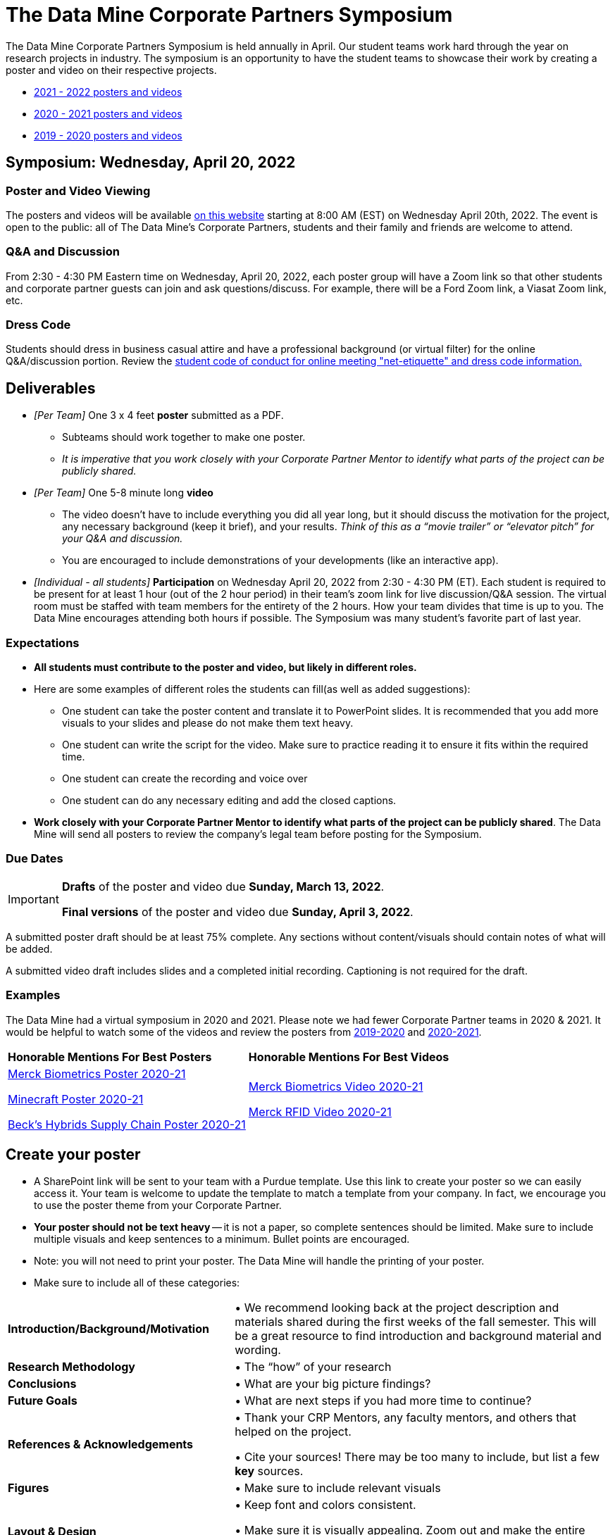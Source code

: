 = The Data Mine Corporate Partners Symposium 

The Data Mine Corporate Partners Symposium is held annually in April. Our student teams work hard through the year on research projects in industry.  The symposium is an opportunity to have the student teams to showcase their work by creating a poster and video on their respective projects.

* link:https://datamine.purdue.edu/symposium/welcome.html[2021 - 2022 posters and videos]

* link:https://datamine.purdue.edu/symposium/welcome2021.html[2020 - 2021 posters and videos]

* link:https://datamine.purdue.edu/symposium/welcome2020.html[2019 - 2020 posters and videos]



== Symposium: Wednesday, April 20, 2022

=== Poster and Video Viewing
The posters and videos will be available link:https://datamine.purdue.edu/symposium/welcome.html[on this website] starting at 8:00 AM (EST) on Wednesday April 20th, 2022.  The event is open to the public: all of The Data Mine’s Corporate Partners, students and their family and friends are welcome to attend.  

 
=== Q&A and Discussion

From 2:30 - 4:30 PM Eastern time on Wednesday, April 20, 2022, each poster group will have a Zoom link so that other students and corporate partner guests can join and ask questions/discuss. For example, there will be a Ford Zoom link, a Viasat Zoom link, etc. 

=== Dress Code
Students should dress in business casual attire and have a professional background (or virtual filter) for the online Q&A/discussion portion. Review the xref:student_code_of_conduct.adoc[student code of conduct for online meeting "net-etiquette" and dress code information.] 


== Deliverables 

* _[Per Team]_ One 3 x 4 feet *poster* submitted as a PDF. 
** Subteams should work together to make one poster. 
** _It is imperative that you work closely with your Corporate Partner Mentor to identify what parts of the project can be publicly shared._
* _[Per Team]_ One 5-8 minute long *video*   
** The video doesn’t have to include everything you did all year long, but it should discuss the motivation for the project, any necessary background (keep it brief), and your results. _Think of this as a “movie trailer” or “elevator pitch” for your Q&A and discussion._
** You are encouraged to include demonstrations of your developments (like an interactive app).   
* _[Individual - all students]_ *Participation* on Wednesday April 20, 2022 from 2:30 - 4:30 PM (ET). Each student is required to be present for at least 1 hour (out of the 2 hour period) in their team's zoom link for  live discussion/Q&A session. The virtual room must be staffed with team members for the entirety of the 2 hours. How your team divides that time is up to you. The Data Mine encourages attending both hours if possible. The Symposium was many student’s favorite part of last year.  

=== Expectations

* *All students must contribute to the poster and video, but likely in different roles.*
* Here are some examples of different roles the students can fill(as well as added suggestions): 

** One student can take the poster content and translate it to PowerPoint slides. It is recommended that you add more visuals to your slides and please do not make them text heavy.  
** One student can write the script for the video. Make sure to practice reading it to ensure it fits within the required time. 
** One student can create the recording and voice over 
** One student can do any necessary editing and add the closed captions.  
* *Work closely with your Corporate Partner Mentor to identify what parts of the project can be publicly shared*. The Data Mine will send all posters to review the company's legal team before posting for the Symposium. 

=== Due Dates

[IMPORTANT]
====
*Drafts* of the poster and video due *Sunday, March 13, 2022*. 

*Final versions* of the poster and video due *Sunday, April 3, 2022*.

====

A submitted poster draft should be at least 75% complete. Any sections without content/visuals should contain notes of what will be added. 

A submitted video draft includes slides and a completed initial recording. Captioning is not required for the draft.

=== Examples
The Data Mine had a virtual symposium in 2020 and 2021. Please note we had fewer Corporate Partner teams in 2020 & 2021.  It would be helpful to watch some of the videos and review the posters from link:https://datamine.purdue.edu/symposium/welcome2020.html[2019-2020] and link:https://datamine.purdue.edu/symposium/welcome.html[2020-2021].  


[cols="^.^1,^.^1]
|===

|*Honorable Mentions For Best Posters* |*Honorable Mentions For Best Videos* 

| link:https://datamine.purdue.edu/symposium/merck/2021.html[Merck Biometrics Poster 2020-21]

 link:https://datamine.purdue.edu/symposium/minecraft/2021.html[Minecraft Poster 2020-21]

 link:https://datamine.purdue.edu/symposium/becks/2021.html[Beck's Hybrids Supply Chain Poster 2020-21]
| link:https://datamine.purdue.edu/symposium/merck/2021.html[Merck Biometrics Video 2020-21]

 link:https://datamine.purdue.edu/symposium/merck/2021.html[Merck RFID Video 2020-21]


|===


== Create your poster

* A SharePoint link will be sent to your team with a Purdue template. Use this link to create your poster so we can easily access it. Your team is welcome to update the template to match a template from your company. In fact, we encourage you to use the poster theme from your Corporate Partner. 
* *Your poster should not be text heavy* -- it is not a paper, so complete sentences should be limited. Make sure to include multiple visuals and keep sentences to a minimum. Bullet points are encouraged.  
* Note: you will not need to print your poster. The Data Mine will handle the printing of your poster.  
* Make sure to include all of these categories:

[cols="3,5"]
|===

|*Introduction/Background/Motivation* |• We recommend looking back at the project description and materials shared during the first weeks of the fall semester. This will be a great resource to find introduction and background material and wording.
|*Research Methodology* |• The “how” of your research
|*Conclusions* |• What are your big picture findings? 
|*Future Goals* | • What are next steps if you had more time to continue? 
|*References & Acknowledgements* | • Thank your CRP Mentors, any faculty mentors, and others that helped on the project.

• Cite your sources! There may be too many to include, but list a few
*key* sources. 
|*Figures* | • Make sure to include relevant visuals
|*Layout & Design* | • Keep font and colors consistent.

• Make sure it is visually appealing. Zoom out and make the entire poster shows on your screen. What do you notice about it? Is it full of text? Too much white space? Not enough images? Flow is confusing?
 
|===


Check out these helpful resources.

* Great tutorials: https://www.makesigns.com/tutorials/
* Layout and design tips: http://www.personal.psu.edu/drs18/postershow/
* Good vs Bad posters: http://sites.psu.edu/pubhub/wp-content/uploads/sites/36309/2016/04/Posters-The-Good-and-the-Bad.pdf 


== Create your video 

* The video should be 5-8 minutes long. 
* The video doesn’t have to include everything you did all year long, but it should discuss the motivation for the project, any necessary background (keep it brief), and your results. 
* _Think of this as a “movie trailer” or “elevator pitch” for your Q&A and discussion._
* You are encouraged to include demonstrations of your developments (like an interactive app). 

===  Transfer your poster content to slides

* *Take the same content (words and visuals) from your finished poster and transfer them to PowerPoint slides.*
* xref:attachment$Purdue-branded-powerpoint-template-reduced.pptx[Click here to download] a Purdue Data Mine branded PowerPoint slide deck (1.6 MB). You do not have to use these slides. 
* The slides don’t have to match up word for word as the poster, but do not feel that you need to create new content. If anything, your slides will be briefer than your poster. *Make sure your slides tell a story.*
* Make sure each slide isn’t too text heavy. *Add a relevant visual on every slide if possible.*
* Allow time at the end of your slides for any interactive visualizations you plan to show. You can also make a separate video for your app demonstrations. 

=== Make a transcript for your recording
* It is strongly recommended that you make notes for your video. *DO NOT STRICTLY READ OFF YOUR NOTES.* This makes for a boring video. 
* Practice delivering the information for each slide so it falls within the required time frame. You could write your script in the “Notes” box under each slide. 


image::symposium_powerpoint_transcript.jpg[Our image, width=792, height=500, loading=lazy, title="Screenshot of adding notes for the transcript in PowerPoint."] 

* This will make future recordings as consistent as possible. After, the legal review and draft, you may need
to record your video again.
* It is easier to add closed captioning with notes. 

=== Record your video

There are a variety of ways to create your video recording. Here are some options:

* Record link:https://support.office.com/en-us/article/record-a-slide-show-with-narration-and-slide-timings-0b9502c6-5f6c-40ae-b1e7-e47d8741161c[audio for each slide] and link:https://support.office.com/en-us/article/turn-your-presentation-into-a-video-c140551f-cb37-4818-b5d4-3e30815c3e83[export the PowerPoint as a video].
** This works exceptionally well and is very simple. If you have an app demonstration, you
can use a screen recording tool above to make two separate videos (PowerPoint and
demo) or stitch them together in an editor.
* Record your entire screen or selected portion of your screen link:https://support.apple.com/en-us/HT208721[on your Mac].
* Record your screen in link:https://www.pcmag.com/how-to/how-to-capture-video-clips-in-windows-10[Windows 10].
* Record using link:https://obsproject.com/[OBS Studio] which is free for Windows, Mac, and Linux
* Record using link:https://www.apowersoft.com/free-online-screen-recorder?__c=1[Apowersoft] which is an in-browser tool for free
* Record your screen on your link:https://support.apple.com/en-us/HT207935[iPad].
* [_Only recommended if multiple people will be talking in the video and option 1 above does not seem to work_] Share your screen and record in Zoom.  https://purdue-edu.zoom.us/

=== Edit your video 

* This step is optional. Edit your video on an as-needed basis.
* This could mean putting two audio recordings into one video or cropping out a mistake.
* link:https://www.apple.com/imovie/[iMovie] for Macs
* link:https://www.shotcut.org/[Shotcut] is free for Mac/Windows/Linux

=== Upload your video 


1.  Go to youtube.com and click on the *Camera > Upload Video*. You have to be signed into your account.
+
--
image::symposium_YT_upload.jpg[Our image, width=792, height=500, loading=lazy, title="Screenshot of uploading a video in YouTube."]
--
+
2. Upload your video. There are link:https://support.google.com/youtube/answer/57407?co=GENIE.Platform%3DDesktop&hl=en[lots of tutorials online] on how to upload a video to YouTube. *The most important part is to make your video Unlisted so it is not searchable.*
+
--
image::symposium_YT_unlisted.jpg[Our image, width=792, height=500, loading=lazy, title="Screenshot of listing video as "Unlisted" in YouTube."] 
--
+

  

===  Add ADA Closed Captions

* You are required to add closed captioning to your video on YouTube. 
* CC’s should be added to the draft and final video
* YouTube will automatically generate Closed Captions which makes this step easy. However, you MUST edit them for punctuation, capitalization, and any spelling or interpretation errors. 
* This link:https://www.washington.edu/accessibility/videos/youtube/[link] is a great resource with tutorials on how to add and edit automatic captions on YouTube. 
* Below is an example of the auto captions that were generated for a test video. Click _Edit_ to add punctuation and make changes.  

image::symposium_CC.jpg[Our image, width=792, height=500, loading=lazy, title="Screenshot of editing auto captions in YouTube."]


==== ADA Closed Caption Guidelines

* Include no more than 32 characters per line.
* One to three lines of text appear onscreen, display for three to seven seconds, and then are replaced by the next caption.
* Captions are available throughout the entire video, even when there is no speaking.
* Time captions to synchronize with the audio.
* Require the use of upper and lowercase letters.
* Use a font similar to Helvetica medium.
* Captions should be accessible and readily available to those who need or want them.
* Captions should appear onscreen long enough to be read.
* Speakers should be identified when more than one person is onscreen or when the speaker is not visible.
* Spelling is correct.
* Words should be verbatim when time allows or as close as possible in other situations.
* All words are captioned, regardless of language or dialect.
* Punctuation is used to clarify meaning.
* Add music or other descriptions inside brackets such as [music] or [laughter].
* Indicate when no narration is present and describe any relevant sound effects.
* Use of slang and accent is preserved and identified.
